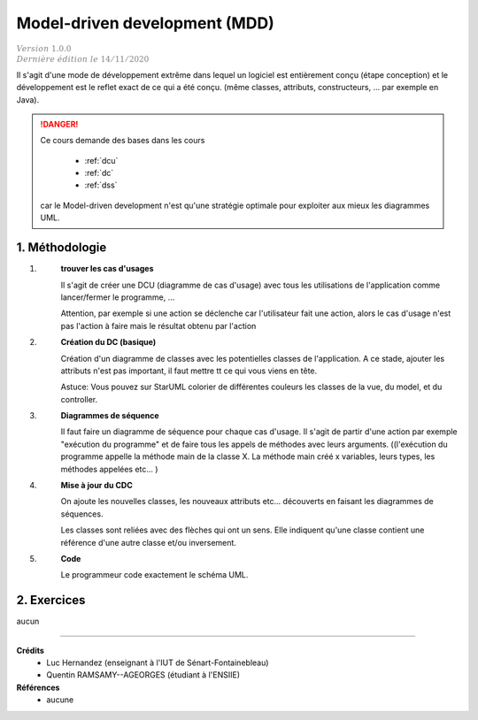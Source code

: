 .. _mdd:

================================
Model-driven development (MDD)
================================

| :math:`\color{grey}{Version \ 1.0.0}`
| :math:`\color{grey}{Dernière \ édition \ le \ 14/11/2020}`

Il s'agit d'une mode de développement extrême
dans lequel un logiciel est entièrement conçu (étape conception)
et le développement est le reflet exact de ce qui a été conçu.
(même classes, attributs, constructeurs, ... par exemple en Java).

.. danger::

	Ce cours demande des bases dans les cours

		* :ref:`dcu`
		* :ref:`dc`
		* :ref:`dss`

	car le Model-driven development n'est qu'une stratégie optimale
	pour exploiter aux mieux les diagrammes UML.

1. Méthodologie
===================================

1. \
	**trouver les cas d'usages**

	Il s'agit de créer une DCU (diagramme de cas d'usage) avec tous les utilisations de
	l'application comme lancer/fermer le programme, ...

	Attention, par exemple si une action se déclenche car l'utilisateur fait une action,
	alors le cas d'usage n'est pas l'action à faire mais le résultat obtenu par l'action

2. \
	**Création du DC (basique)**

	Création d'un diagramme de classes avec les potentielles classes de l'application.
	A ce stade, ajouter les attributs n'est pas important, il faut mettre tt ce qui vous viens en tête.

	Astuce: Vous pouvez sur StarUML colorier de différentes couleurs les classes de la vue, du model, et du controller.

3. \
	**Diagrammes de séquence**

	Il faut faire un diagramme de séquence pour chaque cas d'usage.
	Il s'agit de partir d'une action par exemple "exécution du programme" et de faire tous les
	appels de méthodes avec leurs arguments. ((l'exécution du programme appelle la méthode main de la classe X.
	La méthode main créé x variables, leurs types, les méthodes appelées etc... )

4. \
	**Mise à jour du CDC**

	On ajoute les nouvelles classes, les nouveaux attributs etc... découverts en faisant
	les diagrammes de séquences.

	Les classes sont reliées avec des flèches qui ont un sens. Elle indiquent qu'une classe
	contient une référence d'une autre classe et/ou inversement.

5. \
	**Code**

	Le programmeur code exactement le schéma UML.

2. Exercices
==============

aucun

-----

**Crédits**
	* Luc Hernandez (enseignant à l'IUT de Sénart-Fontainebleau)
	* Quentin RAMSAMY--AGEORGES (étudiant à l'ENSIIE)

**Références**
	* aucune